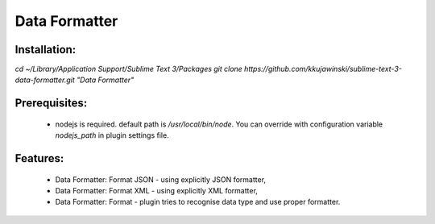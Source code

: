 ==============
Data Formatter
==============

.. image:: https://raw.github.com/kkujawinski/sublime-text-3-data-formatter/master/data_formatter_demo.gif

Installation:
-------------

`cd ~/Library/Application Support/Sublime Text 3/Packages`
`git clone https://github.com/kkujawinski/sublime-text-3-data-formatter.git "Data Formatter"`

Prerequisites:
--------------

 * nodejs is required. default path is `/usr/local/bin/node`. You can override with configuration variable `nodejs_path` in plugin settings file.

Features:
---------

 * Data Formatter: Format JSON - using explicitly JSON formatter,
 * Data Formatter: Format XML - using explicitly XML formatter,
 * Data Formatter: Format - plugin tries to recognise data type and use proper formatter.